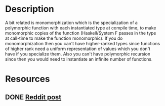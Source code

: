 * Description
A bit related is monomorphization which is the specialization of a polymorphic function with each instantiated type at compile time, to make monomorphic copies of the function (Haskell/System F passes in the type at call-time to make the function monomorphic). If you do monomorphization then you can't have higher-ranked types since functions of higher rank need a uniform representation of values which you don't have if you specialize them. Also you can't have polymorphic recursion since then you would need to instantiate an infinite number of functions.
* Resources
** DONE [[https://old.reddit.com/r/haskell/comments/46lux3/monomorphization_good_or_bad_idea/][Reddit post]]
